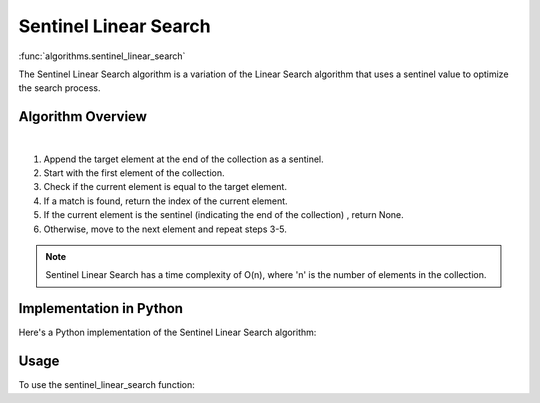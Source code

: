 Sentinel Linear Search
======================

:func:`algorithms.sentinel_linear_search`

The Sentinel Linear Search algorithm is a variation of the Linear Search
algorithm that uses a sentinel value to optimize the search process.

Algorithm Overview
------------------

.. image:: ../../../_static/sentinel_linear_search.jpg
   :width: 600px
   :alt: Linear Search Flow Diagram
   :align: center

|

1. Append the target element at the end of the collection as a sentinel.
2. Start with the first element of the collection.
3. Check if the current element is equal to the target element.
4. If a match is found, return the index of the current element.
5. If the current element is the sentinel (indicating the end of the collection)
   , return None.
6. Otherwise, move to the next element and repeat steps 3-5.

.. note::
   Sentinel Linear Search has a time complexity of O(n), where 'n' is the number
   of elements in the collection.

Implementation in Python
------------------------

Here's a Python implementation of the Sentinel Linear Search algorithm:

.. code-block:: python
   :linenos:

    def sentinel_linear_search(target: Any, items: List[Any]) -> Optional[int]:
        n = len(items)
        items.append(target)  # Append target as a sentinel
        index = 0
        while items[index] != target:
            index += 1
        arr.pop()  # Remove sentinel
        if index < n:
            return index
        return None

Usage
-----

To use the sentinel_linear_search function:

.. code-block:: python
   :linenos:
   :emphasize-lines: 6

    from algorithms import sentinel_linear_search


    arr = [4, 2, 7, 1, 9, 5]
    target = 7
    index = sentinel_linear_search(arr, target)
    if index:
        print(f"Element {target} found at index {index}")
    else:
        print(f"Element {target} not found")

